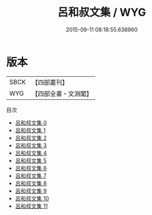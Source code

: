 #+TITLE: 呂和叔文集 / WYG

#+DATE: 2015-09-11 08:18:55.638960
* 版本
 |      SBCK|【四部叢刊】  |
 |       WYG|【四部全書・文淵閣】|
目次
 - [[file:KR4c0052_000.txt][呂和叔文集 0]]
 - [[file:KR4c0052_001.txt][呂和叔文集 1]]
 - [[file:KR4c0052_002.txt][呂和叔文集 2]]
 - [[file:KR4c0052_003.txt][呂和叔文集 3]]
 - [[file:KR4c0052_004.txt][呂和叔文集 4]]
 - [[file:KR4c0052_005.txt][呂和叔文集 5]]
 - [[file:KR4c0052_006.txt][呂和叔文集 6]]
 - [[file:KR4c0052_007.txt][呂和叔文集 7]]
 - [[file:KR4c0052_008.txt][呂和叔文集 8]]
 - [[file:KR4c0052_009.txt][呂和叔文集 9]]
 - [[file:KR4c0052_010.txt][呂和叔文集 10]]
 - [[file:KR4c0052_011.txt][呂和叔文集 11]]
